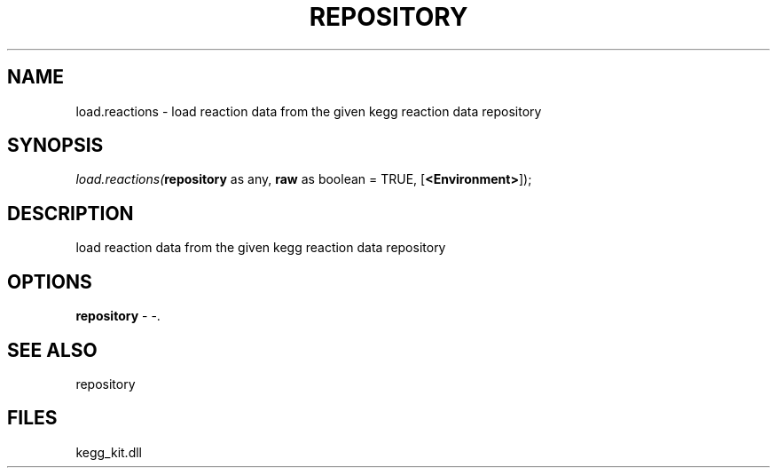 .\" man page create by R# package system.
.TH REPOSITORY 1 2000-01-01 "load.reactions" "load.reactions"
.SH NAME
load.reactions \- load reaction data from the given kegg reaction data repository
.SH SYNOPSIS
\fIload.reactions(\fBrepository\fR as any, 
\fBraw\fR as boolean = TRUE, 
[\fB<Environment>\fR]);\fR
.SH DESCRIPTION
.PP
load reaction data from the given kegg reaction data repository
.PP
.SH OPTIONS
.PP
\fBrepository\fB \fR\- -. 
.PP
.SH SEE ALSO
repository
.SH FILES
.PP
kegg_kit.dll
.PP
